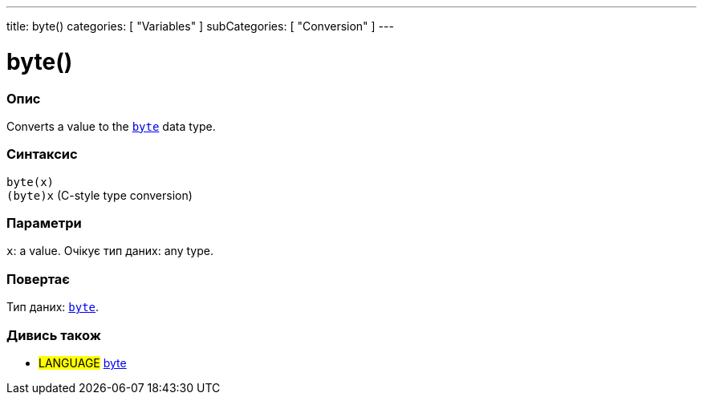 ---
title: byte()
categories: [ "Variables" ]
subCategories: [ "Conversion" ]
---





= byte()


// OVERVIEW SECTION STARTS
[#overview]
--

[float]
=== Опис
Converts a value to the `link:../../data-types/byte[byte]` data type.
[%hardbreaks]


[float]
=== Синтаксис
`byte(x)` +
`(byte)x` (C-style type conversion)


[float]
=== Параметри
`x`: a value. Очікує тип даних: any type.


[float]
=== Повертає
Тип даних: link:../../data-types/byte[`byte`].

--
// OVERVIEW SECTION ENDS



// SEE ALSO SECTION BEGINS
[#see_also]
--

[float]
=== Дивись також

[role="language"]
* #LANGUAGE# link:../../data-types/byte[byte]

--
// SEE ALSO SECTION ENDS
